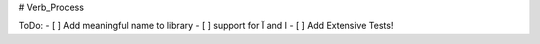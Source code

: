 # Verb_Process

ToDo:
- [ ] Add meaningful name to library
- [ ] support for آ and ا
- [ ] Add Extensive Tests!

